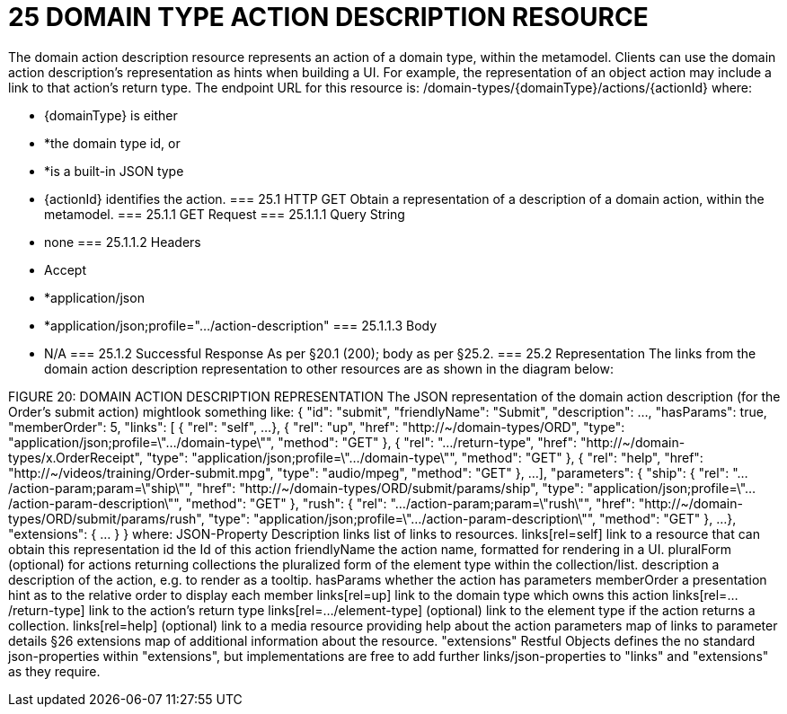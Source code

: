 = 25	DOMAIN TYPE ACTION DESCRIPTION RESOURCE

The domain action description resource represents an action of a domain type, within the metamodel.
Clients can use the domain action description's representation as hints when building a UI. For example, the representation of an object action may include a link to that action's return type.
The endpoint URL for this resource is:
/domain-types/{domainType}/actions/{actionId}
where:

* {domainType} is either

* *the domain type id, or

* *is a built-in JSON type

* {actionId} identifies the action.
=== 25.1	HTTP GET
Obtain a representation of a description of a domain action, within the metamodel.
=== 25.1.1	GET Request
=== 25.1.1.1	Query String

* none
=== 25.1.1.2	Headers

* Accept

* *application/json

* *application/json;profile=".../action-description"
=== 25.1.1.3	Body

* N/A
=== 25.1.2	Successful Response
As per §20.1 (200); body as per §25.2.
=== 25.2	Representation
The links from the domain action description representation to other resources are as shown in the diagram below:

FIGURE 20: DOMAIN ACTION DESCRIPTION REPRESENTATION
The JSON representation of the domain action description (for the Order's submit action) mightlook something like:
{
"id": "submit",
"friendlyName": "Submit",
"description": ...,
"hasParams": true,
"memberOrder": 5,
"links": [ {
"rel": "self",
...
}, {
"rel": "up",
"href": "http://~/domain-types/ORD",
"type": "application/json;profile=\".../domain-type\"",
"method": "GET"
},
{
"rel": ".../return-type",
"href": "http://~/domain-types/x.OrderReceipt",
"type": "application/json;profile=\".../domain-type\"",
"method": "GET"
},
{
"rel": "help",
"href": "http://~/videos/training/Order-submit.mpg",
"type": "audio/mpeg",
"method": "GET"
},
...
],
"parameters": {
"ship": {
"rel": ".../action-param;param=\"ship\"",
"href": "http://~/domain-types/ORD/submit/params/ship",
"type":
"application/json;profile=\".../action-param-description\"",
"method": "GET"
},
"rush": {
"rel": ".../action-param;param=\"rush\"",
"href": "http://~/domain-types/ORD/submit/params/rush",
"type":
"application/json;profile=\".../action-param-description\"",
"method": "GET"
},
...
},
"extensions": { ... }
}
where:
JSON-Property	Description
links	list of links to resources.
links[rel=self]	link to a resource that can obtain this representation
id	the Id of this action
friendlyName	the action name, formatted for rendering in a UI.
pluralForm	(optional) for actions returning collections the pluralized form of the element type within the collection/list.
description	a description of the action, e.g. to render as a tooltip.
hasParams	whether the action has parameters
memberOrder	a presentation hint as to the relative order to display each member
links[rel=up]	link to the domain type which owns this action
links[rel=.../return-type]	link to the action's return type
links[rel=.../element-type]	(optional) link to the element type if the action returns a collection.
links[rel=help]	(optional) link to a media resource providing help about the action
parameters	map of links to parameter details §26
extensions	map of additional information about the resource.
"extensions"
Restful Objects defines the no standard json-properties within "extensions",  but implementations are free to add further links/json-properties to "links" and "extensions" as they require.

